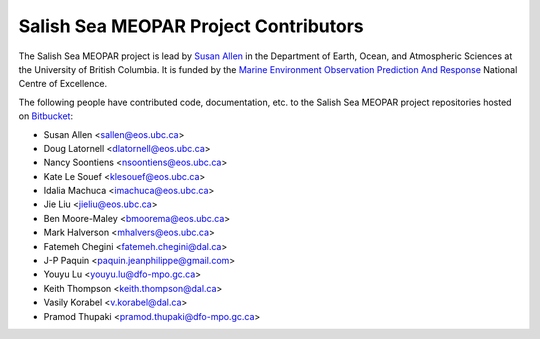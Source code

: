 .. _CONTRIBUTORS:

**************************************
Salish Sea MEOPAR Project Contributors
**************************************

The Salish Sea MEOPAR project is lead by `Susan Allen`_ in the Department of Earth, Ocean, and Atmospheric Sciences at the University of British Columbia.
It is funded by the `Marine Environment Observation Prediction And Response`_ National Centre of Excellence.

.. _Susan Allen: http://eos.ubc.ca/~sallen/
.. _Marine Environment Observation Prediction And Response: http://meopar.ca/

The following people have contributed code,
documentation,
etc. to the Salish Sea MEOPAR project repositories hosted on Bitbucket_:

.. _Bitbucket: https://bitbucket.org/salishsea/

* Susan Allen <sallen@eos.ubc.ca>
* Doug Latornell <dlatornell@eos.ubc.ca>
* Nancy Soontiens <nsoontiens@eos.ubc.ca>
* Kate Le Souef <klesouef@eos.ubc.ca>
* Idalia Machuca <imachuca@eos.ubc.ca>
* Jie Liu <jieliu@eos.ubc.ca>
* Ben Moore-Maley <bmoorema@eos.ubc.ca>
* Mark Halverson <mhalvers@eos.ubc.ca>
* Fatemeh Chegini <fatemeh.chegini@dal.ca>
* J-P Paquin <paquin.jeanphilippe@gmail.com>
* Youyu Lu <youyu.lu@dfo-mpo.gc.ca>
* Keith Thompson <keith.thompson@dal.ca>
* Vasily Korabel <v.korabel@dal.ca>
* Pramod Thupaki <pramod.thupaki@dfo-mpo.gc.ca>
